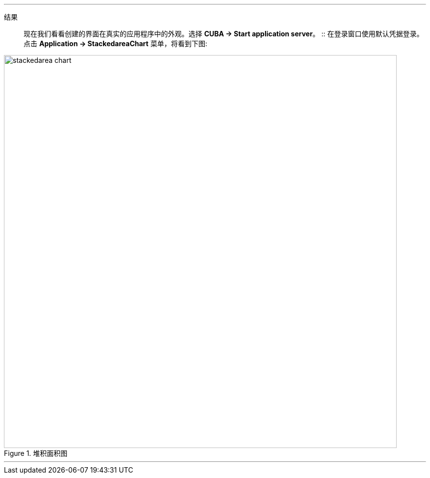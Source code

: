 :sourcesdir: ../../../../../source

[[cdp_result]]

'''
结果::

现在我们看看创建的界面在真实的应用程序中的外观。选择 *CUBA -> Start application server*。
::
在登录窗口使用默认凭据登录。 点击 *Application -> StackedareaChart* 菜单，将看到下图:

.堆积面积图
image::chart/stackedarea-chart.svg[align="center", width="800"]

'''